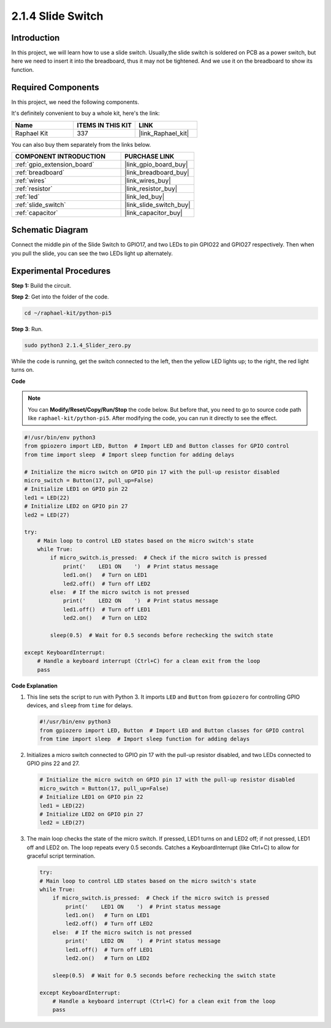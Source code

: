 .. _2.1.4_py:

2.1.4 Slide Switch
==================

Introduction
------------

In this project, we will learn how to use a slide switch. Usually,the
slide switch is soldered on PCB as a power switch, but here we need to
insert it into the breadboard, thus it may not be tightened. And we use
it on the breadboard to show its function.

Required Components
------------------------------

In this project, we need the following components. 

.. image:: ../python_pi5/img/2.1.4_slide_switch_list.png

It's definitely convenient to buy a whole kit, here's the link: 

.. list-table::
    :widths: 20 20 20
    :header-rows: 1

    *   - Name	
        - ITEMS IN THIS KIT
        - LINK
    *   - Raphael Kit
        - 337
        - |link_Raphael_kit|

You can also buy them separately from the links below.

.. list-table::
    :widths: 30 20
    :header-rows: 1

    *   - COMPONENT INTRODUCTION
        - PURCHASE LINK

    *   - :ref:`gpio_extension_board`
        - |link_gpio_board_buy|
    *   - :ref:`breadboard`
        - |link_breadboard_buy|
    *   - :ref:`wires`
        - |link_wires_buy|
    *   - :ref:`resistor`
        - |link_resistor_buy|
    *   - :ref:`led`
        - |link_led_buy|
    *   - :ref:`slide_switch`
        - |link_slide_switch_buy|
    *   - :ref:`capacitor`
        - |link_capacitor_buy|

Schematic Diagram
-----------------

Connect the middle pin of the Slide Switch to GPIO17, and two LEDs to
pin GPIO22 and GPIO27 respectively. Then when you pull the slide, you
can see the two LEDs light up alternately.

.. image:: ../python_pi5/img/2.1.4_slide_switch_schematic_1.png


.. image:: ../python_pi5/img/2.1.4_slide_switch_schematic_2.png


Experimental Procedures
-----------------------

**Step 1:** Build the circuit.

.. image:: ../python_pi5/img/2.1.4_slide_switch_circuit.png

**Step 2**: Get into the folder of the code.

.. raw:: html

   <run></run>

.. code-block::

    cd ~/raphael-kit/python-pi5

**Step 3**: Run.

.. raw:: html

   <run></run>

.. code-block::

    sudo python3 2.1.4_Slider_zero.py

While the code is running, get the switch connected to the left, then
the yellow LED lights up; to the right, the red light turns on.

**Code**

.. note::

    You can **Modify/Reset/Copy/Run/Stop** the code below. But before that, you need to go to  source code path like ``raphael-kit/python-pi5``. After modifying the code, you can run it directly to see the effect.


.. raw:: html

    <run></run>

.. code-block:: python

   #!/usr/bin/env python3
   from gpiozero import LED, Button  # Import LED and Button classes for GPIO control
   from time import sleep  # Import sleep function for adding delays

   # Initialize the micro switch on GPIO pin 17 with the pull-up resistor disabled
   micro_switch = Button(17, pull_up=False)
   # Initialize LED1 on GPIO pin 22
   led1 = LED(22)
   # Initialize LED2 on GPIO pin 27
   led2 = LED(27)

   try:
       # Main loop to control LED states based on the micro switch's state
       while True:
           if micro_switch.is_pressed:  # Check if the micro switch is pressed
               print('    LED1 ON    ')  # Print status message
               led1.on()   # Turn on LED1
               led2.off()  # Turn off LED2
           else:  # If the micro switch is not pressed
               print('    LED2 ON    ')  # Print status message
               led1.off()  # Turn off LED1
               led2.on()   # Turn on LED2

           sleep(0.5)  # Wait for 0.5 seconds before rechecking the switch state

   except KeyboardInterrupt:
       # Handle a keyboard interrupt (Ctrl+C) for a clean exit from the loop
       pass
 

**Code Explanation**

#. This line sets the script to run with Python 3. It imports ``LED`` and ``Button`` from ``gpiozero`` for controlling GPIO devices, and ``sleep`` from ``time`` for delays.

   .. code-block:: python

       #!/usr/bin/env python3
       from gpiozero import LED, Button  # Import LED and Button classes for GPIO control
       from time import sleep  # Import sleep function for adding delays

#. Initializes a micro switch connected to GPIO pin 17 with the pull-up resistor disabled, and two LEDs connected to GPIO pins 22 and 27.

   .. code-block:: python

       # Initialize the micro switch on GPIO pin 17 with the pull-up resistor disabled
       micro_switch = Button(17, pull_up=False)
       # Initialize LED1 on GPIO pin 22
       led1 = LED(22)
       # Initialize LED2 on GPIO pin 27
       led2 = LED(27)

#. The main loop checks the state of the micro switch. If pressed, LED1 turns on and LED2 off; if not pressed, LED1 off and LED2 on. The loop repeats every 0.5 seconds. Catches a KeyboardInterrupt (like Ctrl+C) to allow for graceful script termination.

   .. code-block:: python

       try:
       # Main loop to control LED states based on the micro switch's state
       while True:
           if micro_switch.is_pressed:  # Check if the micro switch is pressed
               print('    LED1 ON    ')  # Print status message
               led1.on()   # Turn on LED1
               led2.off()  # Turn off LED2
           else:  # If the micro switch is not pressed
               print('    LED2 ON    ')  # Print status message
               led1.off()  # Turn off LED1
               led2.on()   # Turn on LED2

           sleep(0.5)  # Wait for 0.5 seconds before rechecking the switch state

       except KeyboardInterrupt:
           # Handle a keyboard interrupt (Ctrl+C) for a clean exit from the loop
           pass
       